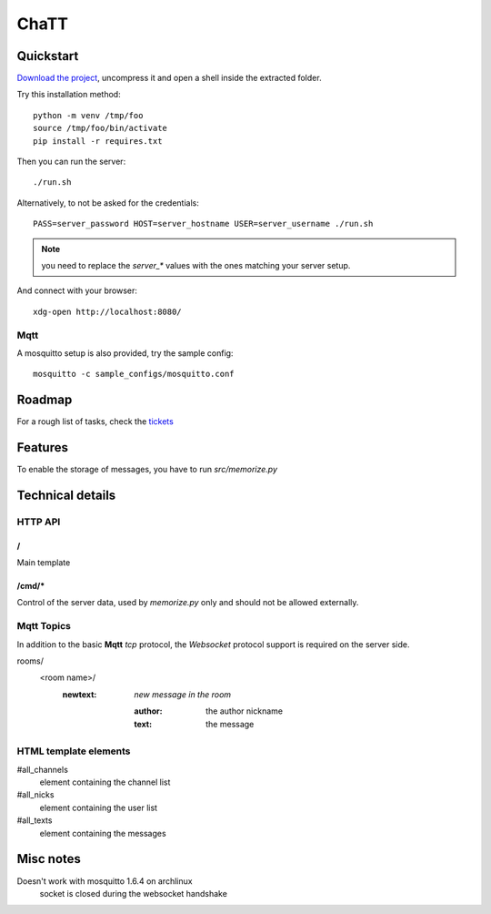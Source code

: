 #####
ChaTT
#####


Quickstart
##########

`Download the project <https://github.com/fdev31/chaTT/archive/master.zip>`_, uncompress it and open a shell inside the extracted folder.

Try this installation method::

   python -m venv /tmp/foo
   source /tmp/foo/bin/activate
   pip install -r requires.txt


Then you can run the server::

   ./run.sh

Alternatively, to not be asked for the credentials::

   PASS=server_password HOST=server_hostname USER=server_username ./run.sh

.. note:: you need to replace the `server_*` values with the ones matching your server setup.


And connect with your browser::

   xdg-open http://localhost:8080/

Mqtt
====

A mosquitto setup is also provided, try the sample config::

    mosquitto -c sample_configs/mosquitto.conf

Roadmap
#######

For a rough list of tasks, check the tickets__

__ https://github.com/fdev31/chaTT/blob/master/tickets.rst


Features
########

To enable the storage of messages, you have to run `src/memorize.py`

Technical details
#################

HTTP API
========

/
-

Main template

/cmd/*
------

Control of the server data, used by `memorize.py` only and should not be allowed externally.

Mqtt Topics
===========

In addition to the basic **Mqtt** `tcp` protocol, the `Websocket` protocol support is required on the server side.


rooms/
   <room name>/
      :newtext: *new message in the room*

         :author: the author nickname
         :text: the message


HTML template elements
======================

#all_channels
   element containing the channel list
#all_nicks
   element containing the user list
#all_texts
   element containing the messages


Misc notes
##########

Doesn't work with mosquitto 1.6.4 on archlinux
    socket is closed during the websocket handshake
